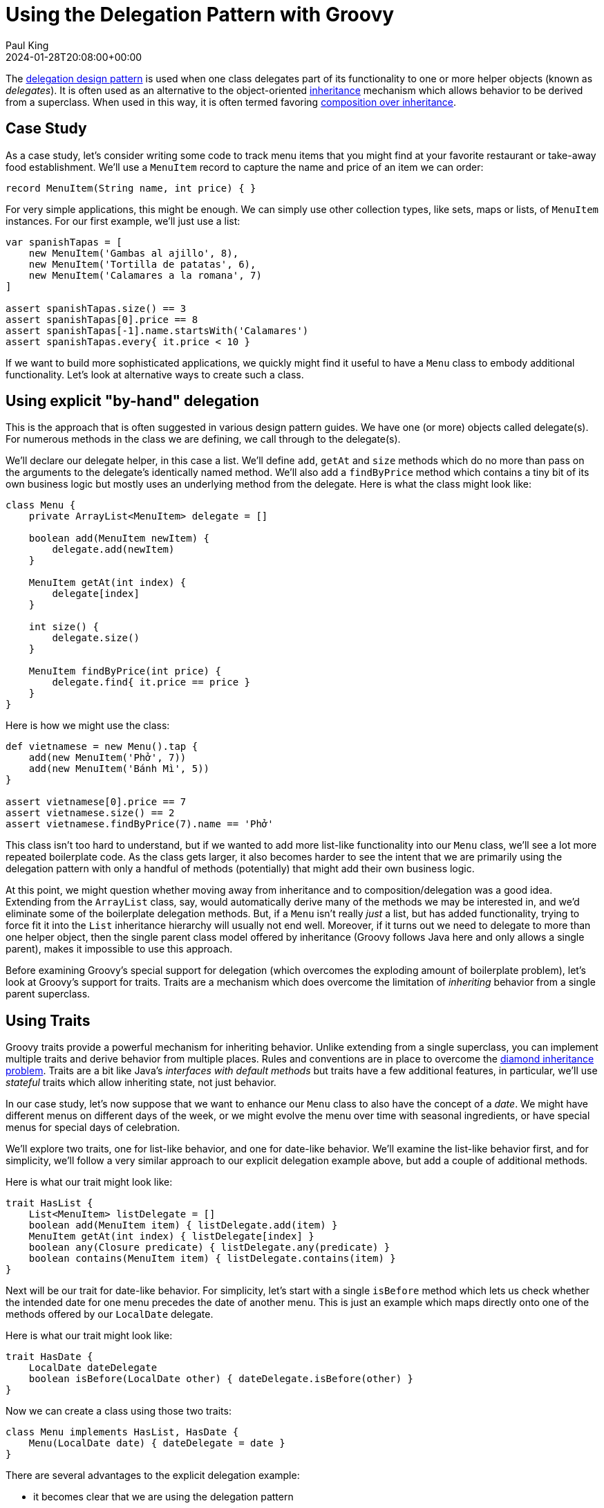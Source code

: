 = Using the Delegation Pattern with Groovy
Paul King
:revdate: 2024-01-28T20:08:00+00:00
:keywords: delegation, design pattern
:description: This post looks at using the Delegation Design Pattern with Groovy.

The
https://en.wikipedia.org/wiki/Delegation_pattern[delegation design pattern]
is used when one class delegates part of its functionality
to one or more helper objects (known as _delegates_).
It is often used as an alternative to the object-oriented
https://en.wikipedia.org/wiki/Inheritance_(object-oriented_programming)[inheritance]
mechanism which allows behavior to be derived from a superclass.
When used in this way, it is often termed favoring
https://en.wikipedia.org/wiki/Composition_over_inheritance[composition over inheritance].

== Case Study

As a case study, let's consider writing some code to track
menu items that you might find at your favorite restaurant
or take-away food establishment. We'll use a `MenuItem` record
to capture the name and price of an item we can order:

[source,groovy]
----
record MenuItem(String name, int price) { }
----

For very simple applications, this might be enough.
We can simply use other collection types, like sets, maps
or lists, of `MenuItem` instances. For our first example, we'll just use a list:

[source,groovy]
----
var spanishTapas = [
    new MenuItem('Gambas al ajillo', 8),
    new MenuItem('Tortilla de patatas', 6),
    new MenuItem('Calamares a la romana', 7)
]

assert spanishTapas.size() == 3
assert spanishTapas[0].price == 8
assert spanishTapas[-1].name.startsWith('Calamares')
assert spanishTapas.every{ it.price < 10 }
----

If we want to build more sophisticated applications, we quickly
might find it useful to have a `Menu` class to embody additional
functionality. Let's look at alternative ways to create such a class.

== Using explicit "by-hand" delegation

This is the approach that is often suggested in various design pattern
guides. We have one (or more) objects called delegate(s).
For numerous methods in the class we are defining, we call through
to the delegate(s).

We'll declare our delegate helper, in this case a list.
We'll define `add`, `getAt` and `size` methods which do no  more than
pass on the arguments to the delegate's identically named method.
We'll also add a `findByPrice` method which contains a tiny bit of
its own business logic but mostly uses an underlying method from the delegate.
Here is what the class might look like:

[source,groovy]
----
class Menu {
    private ArrayList<MenuItem> delegate = []

    boolean add(MenuItem newItem) {
        delegate.add(newItem)
    }

    MenuItem getAt(int index) {
        delegate[index]
    }

    int size() {
        delegate.size()
    }

    MenuItem findByPrice(int price) {
        delegate.find{ it.price == price }
    }
}
----

Here is how we might use the class:

[source,groovy]
----
def vietnamese = new Menu().tap {
    add(new MenuItem('Phở', 7))
    add(new MenuItem('Bánh Mì', 5))
}

assert vietnamese[0].price == 7
assert vietnamese.size() == 2
assert vietnamese.findByPrice(7).name == 'Phở'
----

This class isn't too hard to understand, but if we wanted to add more
list-like functionality into our `Menu` class, we'll see a lot
more repeated boilerplate code. As the class gets larger,
it also becomes harder to see the intent that we are primarily
using the delegation pattern with only a handful of methods (potentially)
that might add their own business logic.

At this point, we might question whether moving away from inheritance
and to composition/delegation was a good idea.
Extending from the `ArrayList` class, say, would automatically derive
many of the methods we may be interested in, and we'd eliminate some
of the boilerplate delegation methods. But, if a `Menu` isn't really
_just_ a list, but has added functionality, trying to force fit it into
the `List` inheritance hierarchy will usually not end well.
Moreover, if it turns out we need to delegate to more than one helper
object, then the single parent class model offered by inheritance
(Groovy follows Java here and only allows a single parent),
makes it impossible to use this approach.

Before examining Groovy's special support for delegation (which overcomes
the exploding amount of boilerplate problem), let's look at Groovy's support for traits.
Traits are a mechanism which does overcome the
limitation of _inheriting_ behavior from a single parent superclass.

== Using Traits

Groovy traits provide a powerful mechanism for inheriting behavior.
Unlike extending from a single superclass,
you can implement multiple traits and derive behavior from multiple places.
Rules and conventions are in place to overcome the
https://en.wikipedia.org/wiki/Multiple_inheritance#The_diamond_problem[diamond inheritance problem].
Traits are a bit like Java's _interfaces with default methods_ but traits
have a few additional features, in particular, we'll use _stateful_ traits
which allow inheriting state, not just behavior.

In our case study, let's now suppose that we want to enhance our `Menu`
class to also have the concept of a _date_.
We might have different menus on different days of the week,
or we might evolve the menu over time with seasonal ingredients,
or have special menus for special days of celebration.

We'll explore two traits, one for list-like behavior, and one for date-like behavior.
We'll examine the list-like behavior first, and for simplicity, we'll follow
a very similar approach to our explicit delegation example above, but add
a couple of additional methods.

Here is what our trait might look like:

[source,groovy]
----
trait HasList {
    List<MenuItem> listDelegate = []
    boolean add(MenuItem item) { listDelegate.add(item) }
    MenuItem getAt(int index) { listDelegate[index] }
    boolean any(Closure predicate) { listDelegate.any(predicate) }
    boolean contains(MenuItem item) { listDelegate.contains(item) }
}
----

Next will be our trait for date-like behavior. For simplicity,
let's start with a single `isBefore` method which lets us check whether
the intended date for one menu precedes the date of another menu.
This is just an example which maps directly onto one of the methods offered
by our `LocalDate` delegate.

Here is what our trait might look like:

[source,groovy]
----
trait HasDate {
    LocalDate dateDelegate
    boolean isBefore(LocalDate other) { dateDelegate.isBefore(other) }
}
----

Now we can create a class using those two traits:

[source,groovy]
----
class Menu implements HasList, HasDate {
    Menu(LocalDate date) { dateDelegate = date }
}
----

There are several advantages to the explicit delegation example:

* it becomes clear that we are using the delegation pattern
* if we wanted to add in some methods, like `findByPrice` that
we used earlier, it becomes clear, that such a method is where additional
business logic might be added over-and-above the delegation pattern
* if we have a need for list-like or date-like behavior in other scenarios,
we now have some somewhat general-purpose traits that we can reuse

Here is how we might use our new class:

[source,groovy]
----
def italianWednesday = new Menu(LocalDate.of(2024, 1, 24)).tap {
    add(new MenuItem('Spaghetti Bolognese', 10))
    add(new MenuItem('Gnocchi di Patate', 11))
    add(new MenuItem('Tiramisù', 9))
}

def italianThursday = new Menu(LocalDate.of(2024, 1, 25)).tap {
    add(new MenuItem('Fettuccine al Pomodoro', 12))
    add(new MenuItem('Pizza Margherita', 10))
    add(new MenuItem('Pannacotta', 10))
}

assert italianWednesday[0].price == 10
assert !italianWednesday.any{ italianThursday.contains(it) }
assert italianWednesday.isBefore(italianThursday.dateDelegate)
----

Here we are doing a similar price check to what we have seen earlier,
then since we might want to stress variety, we are checking that
no menu items from Wednesday and Thursday overlap, then we are checking
that the date associated with the first menu precedes the second.

== Using dynamic language features

Groovy has several dynamic features which facilitate delegation.
The
https://docs.groovy-lang.org/latest/html/documentation/#_implement_delegation_pattern_using_expandometaclass[Groovy documentation]
shows an approach using Groovy's `ExpandoMetaClass`. Here, we'll show an approach that
makes use of Groovy's `methodMissing` hook:

[source,groovy]
----
class Menu {
    private ArrayList<MenuItem> delegate = []

    def findByPrice(int price) {
        delegate.find{ it.price == price }
    }

    def methodMissing(String name, args) {
        delegate."$name"(*args)
    }
}
----

Here we have one explicit method, `findByPrice`, which we couldn't delegate directly.
All other method calls are intercepted and directed to our delegate.

Here is how we might use the class:

[source,groovy]
----
def frenchBakery = new Menu().tap {
    add(new MenuItem('Croissant', 4))
    add(new MenuItem('Baguette', 5))
}

assert frenchBakery[0].price == 4
assert frenchBakery.size() == 2
assert frenchBakery.findByPrice(4).name == 'Croissant'
----

In general, we could extend our class to also make use of the `propertyMissing`
method, if we had properties (think getters) that we wanted to also delegate.
It is also possible to delegate to multiple delegates but the logic in
our `methodMissing` method would become a little more complex.

A difference of this dynamic approach is that the delegate methods don't
appear in our `Menu` class file since they are discovered at runtime.
This might make our life slightly easier if new versions of the delegate
class are used, we'll automatically delegate to any new methods.
Similarly, if we are adding methods to our delegate at runtime,
this approach can happily delegate to those methods.
It does however have the downside that the delegate methods don't appear in
our `Menu` class file, which means they won't appear in our Groovydoc, and we
might have less favorable IDE completion depending on how smart our tooling is.

We'll look at an approach that overcomes those downsides next.

== Using the @Delegate transform

Groovy also provides compile-time delegation support via the `@Delegate`
transform. Here we annotate two properties (our delegates) with the
`@Delegate` annotation.

[source,groovy]
----
@TupleConstructor(includes='date')
class Menu {
    @Delegate
    final ArrayList<MenuItem> items = []
    @Delegate
    final LocalDate date
}
----

This automatically adds boilerplate methods
similar to what we saw earlier for explicit delegation for
every public method in the two classes (about 120 methods in total).
Also, any interfaces implemented by our delegates are also automatically
added to our `Menu` class's _implements_ clause.

Here is how we might use it:

[source,groovy]
----
def bistroTuesday = new Menu(LocalDate.of(2024, 1, 16)).tap {
    add(new MenuItem('Tacos', 12))
    add(new MenuItem('Chicken Parma', 15))
}
def bistroFriday = new Menu(LocalDate.of(2024, 1, 19)).tap {
    add(new MenuItem('Chicken Parma', 15))
    add(new MenuItem('Fish & Chips', 12))
}

assert bistroTuesday.any{ bistroFriday.contains(it) }
assert bistroTuesday.isBefore(bistroFriday)
assert bistroTuesday instanceof List
assert bistroFriday instanceof ChronoLocalDate
----

Here we are checking that at least one item appears on both menus
and that the Tuesday menu is before the Friday menu.

If the standard delegation options aren't what we need, we can customise
what code is generated for us by using annotation attributes.
For example, if we don't really need all the list and date methods implemented,
we can just delegate to the ones we are interested in by using the
`includes` annotation attribute. This now just brings in the delegation
boilerplate code for the methods of interest.
In this case, we'll also want to disable the automatic collection of
delegate interfaces, since we no longer will be implementing all the methods
listed in the interfaces. We do this using the `interfaces` annotation attribute.

Here is how we might write our class (just for list-like features):

[source,groovy]
----
class Menu {
    @Delegate(includes='add,forEach,get,size', interfaces=false)
    final ArrayList<MenuItem> items = []
}
----

Here is how we might use it:

[source,groovy]
----
def japanese = new Menu().tap {
    add(new MenuItem('Sushi', 8))
    add(new MenuItem('Vegetarian Ramen', 12))
    add(new MenuItem('Vegetable Gyoza', 12))
    add(new MenuItem('Teriyaki Tofu', 12))
}

assert japanese.size() == 4
japanese.forEach{ it.price % 4 == 0 }
assert japanese.get(3).price == 12
assert japanese !instanceof List
----

We can see that the class does have the methods of interest,
since we are using those methods in the example,
and also that it doesn't implement the `List` interface
as the last assertion shows.

== Groovy use of the delegation pattern

Groovy also uses the delegation pattern internally in numerous places including Closures.
You wouldn't normally do this in normal code, but you can set and change
the delegate of a Closure like this example shows:

[source,groovy]
----
var sizeClosure = { size() }
sizeClosure.delegate = 5..6
assert sizeClosure() == 2
sizeClosure.delegate = 'foo'
assert sizeClosure() == 3
----

While this example may not look all that useful, the technique is
fundamental to how builders and other nested Closures operate
under the covers.

Here's another example involving dynamically adding a couple of methods to integers using `ExpandoMetaClass`:

[source,groovy]
----
Integer.metaClass {
    twice { multiply(2) }     // <1>
    thrice { delegate * 3 }   // <2>
}
assert 3.twice() == 2.thrice()
----
<1> Implicit
<2> Explicit

== Further information

* https://docs.groovy-lang.org/latest/html/documentation/#_delegation_pattern
* https://blog.mrhaki.com/2009/08/groovy-goodness-delegate-to-simplify.html
* https://blog.mrhaki.com/2013/11/groovy-goodness-choose-which-delegated.html

== Conclusion

We have seen how to use the delegation pattern in Groovy
by hand, as well as with Groovy's special runtime and compile-time support.
